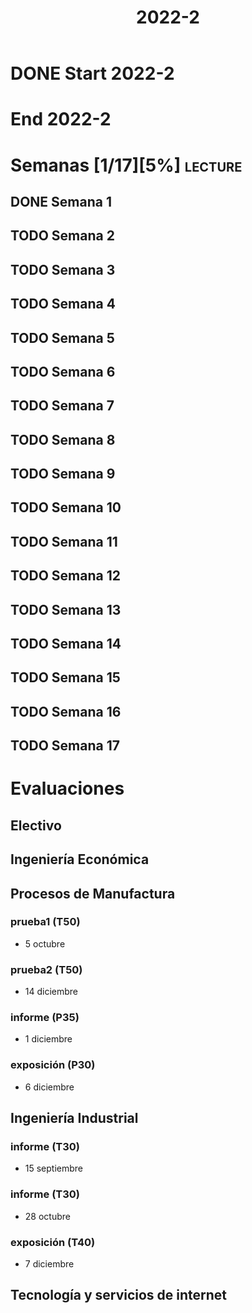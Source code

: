#+TITLE: 2022-2
#+FILETAGS: :university:

* DONE Start 2022-2
CLOSED: [2022-08-17 Wed 00:30] SCHEDULED: <2022-08-16 Tue>
:LOGBOOK:
- State "DONE"       from              [2022-08-17 Wed 00:30]
:END:

* End 2022-2
SCHEDULED: <2022-12-09 Fri>

* Semanas [1/17][5%] :lecture:
** DONE Semana 1
SCHEDULED: <2022-08-19 Fri>
** TODO Semana 2
SCHEDULED: <2022-08-26 Fri>
** TODO Semana 3
SCHEDULED: <2022-09-02 Fri>
** TODO Semana 4
SCHEDULED: <2022-09-09 Fri>
** TODO Semana 5
SCHEDULED: <2022-09-16 Fri>
** TODO Semana 6
SCHEDULED: <2022-09-23 Fri>
** TODO Semana 7
SCHEDULED: <2022-09-30 Fri>
** TODO Semana 8
SCHEDULED: <2022-10-07 Fri>
** TODO Semana 9
SCHEDULED: <2022-10-14 Fri>
** TODO Semana 10
SCHEDULED: <2022-10-21 Fri>
** TODO Semana 11
SCHEDULED: <2022-10-28 Fri>
** TODO Semana 12
SCHEDULED: <2022-11-04 Fri>
** TODO Semana 13
SCHEDULED: <2022-11-11 Fri>
** TODO Semana 14
SCHEDULED: <2022-11-18 Fri>
** TODO Semana 15
SCHEDULED: <2022-11-25 Fri>
** TODO Semana 16
SCHEDULED: <2022-12-02 Fri>
** TODO Semana 17
SCHEDULED: <2022-12-09 Fri>
* Evaluaciones
** Electivo
** Ingeniería Económica
** Procesos de Manufactura
*** prueba1 (T50)
SCHEDULED: <2022-10-05 Wed>
- 5 octubre
*** prueba2 (T50)
SCHEDULED: <2022-12-14 Wed>
- 14 diciembre
*** informe (P35)
SCHEDULED: <2022-12-01 Thu>
- 1 diciembre
*** exposición (P30)
SCHEDULED: <2022-12-06 Tue>
- 6 diciembre
** Ingeniería Industrial
*** informe (T30)
SCHEDULED: <2022-09-15 Thu>
- 15 septiembre
*** informe (T30)
SCHEDULED: <2022-10-28 Fri>
- 28 octubre
*** exposición (T40)
SCHEDULED: <2022-12-07 Wed>
- 7 diciembre
** Tecnología y servicios de internet
* Local variables :noexport:
# Local Variables:
# ispell-local-dictionary: "espanol"
# End:
